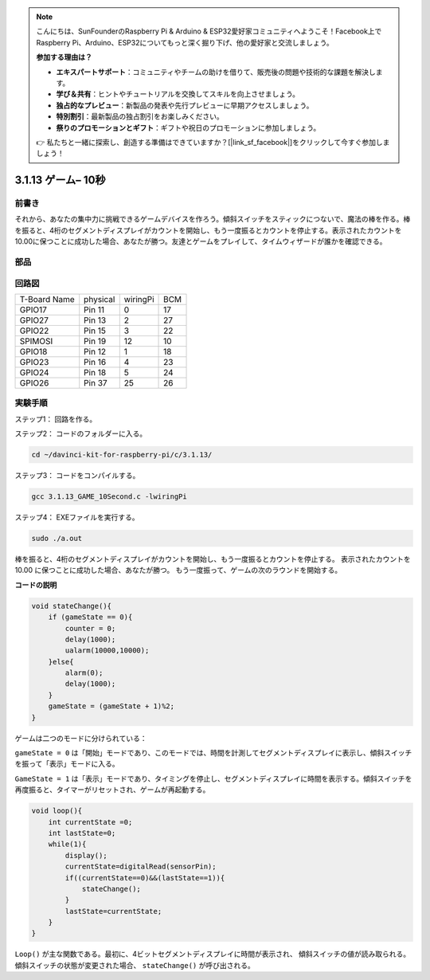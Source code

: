 .. note::

    こんにちは、SunFounderのRaspberry Pi & Arduino & ESP32愛好家コミュニティへようこそ！Facebook上でRaspberry Pi、Arduino、ESP32についてもっと深く掘り下げ、他の愛好家と交流しましょう。

    **参加する理由は？**

    - **エキスパートサポート**：コミュニティやチームの助けを借りて、販売後の問題や技術的な課題を解決します。
    - **学び＆共有**：ヒントやチュートリアルを交換してスキルを向上させましょう。
    - **独占的なプレビュー**：新製品の発表や先行プレビューに早期アクセスしましょう。
    - **特別割引**：最新製品の独占割引をお楽しみください。
    - **祭りのプロモーションとギフト**：ギフトや祝日のプロモーションに参加しましょう。

    👉 私たちと一緒に探索し、創造する準備はできていますか？[|link_sf_facebook|]をクリックして今すぐ参加しましょう！

3.1.13 ゲーム– 10秒
=======================

前書き
-------------------

それから、あなたの集中力に挑戦できるゲームデバイスを作ろう。傾斜スイッチをスティックにつないで、魔法の棒を作る。棒を振ると、4桁のセグメントディスプレイがカウントを開始し、もう一度振るとカウントを停止する。表示されたカウントを10.00に保つことに成功した場合、あなたが勝つ。友達とゲームをプレイして、タイムウィザードが誰かを確認できる。

部品
----------------

.. image:: ../img/list_GAME_10_Second.png
    :align: center

回路図
------------------------

============ ======== ======== ===
T-Board Name physical wiringPi BCM
GPIO17       Pin 11   0        17
GPIO27       Pin 13   2        27
GPIO22       Pin 15   3        22
SPIMOSI      Pin 19   12       10
GPIO18       Pin 12   1        18
GPIO23       Pin 16   4        23
GPIO24       Pin 18   5        24
GPIO26       Pin 37   25       26
============ ======== ======== ===

.. image:: ../img/Schematic_three_one13.png
   :align: center

実験手順
---------------------------------

ステップ1： 回路を作る。

.. image:: ../img/image277.png
   :width: 800


ステップ2： コードのフォルダーに入る。

.. raw:: html

   <run></run>

.. code-block::

    cd ~/davinci-kit-for-raspberry-pi/c/3.1.13/

ステップ3： コードをコンパイルする。

.. raw:: html

   <run></run>

.. code-block::

    gcc 3.1.13_GAME_10Second.c -lwiringPi

ステップ4： EXEファイルを実行する。

.. raw:: html

   <run></run>

.. code-block::

    sudo ./a.out

棒を振ると、4桁のセグメントディスプレイがカウントを開始し、もう一度振るとカウントを停止する。
表示されたカウントを 10.00 に保つことに成功した場合、あなたが勝つ。
もう一度振って、ゲームの次のラウンドを開始する。

**コードの説明**

.. code-block:: c

    void stateChange(){
        if (gameState == 0){
            counter = 0;
            delay(1000);
            ualarm(10000,10000); 
        }else{
            alarm(0);
            delay(1000);
        }
        gameState = (gameState + 1)%2;
    }

ゲームは二つのモードに分けられている：

``gameState = 0`` は「開始」モードであり、このモードでは、時間を計測してセグメントディスプレイに表示し、傾斜スイッチを振って「表示」モードに入る。

``GameState = 1`` は「表示」モードであり、タイミングを停止し、セグメントディスプレイに時間を表示する。傾斜スイッチを再度振ると、タイマーがリセットされ、ゲームが再起動する。

.. code-block:: c

    void loop(){
        int currentState =0;
        int lastState=0;
        while(1){
            display();
            currentState=digitalRead(sensorPin);
            if((currentState==0)&&(lastState==1)){
                stateChange();
            }
            lastState=currentState;
        }
    }

``Loop()`` が主な関数である。最初に、4ビットセグメントディスプレイに時間が表示され、
傾斜スイッチの値が読み取られる。傾斜スイッチの状態が変更された場合、 ``stateChange()`` が呼び出される。


